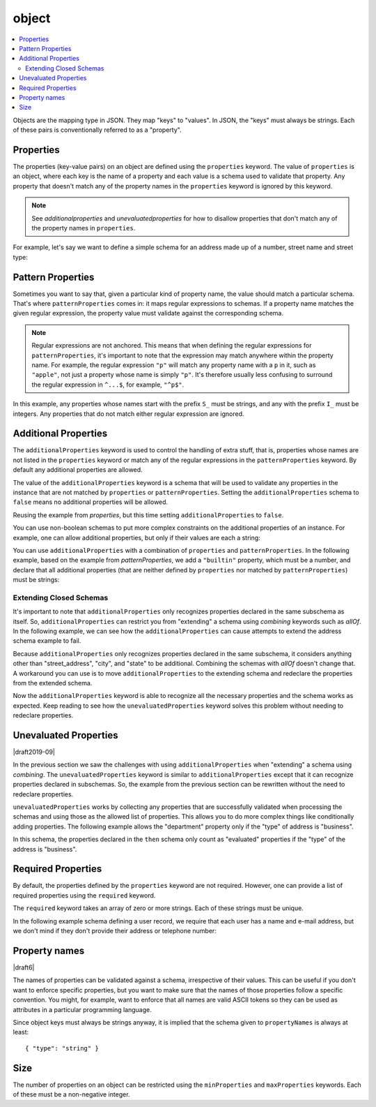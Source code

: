 .. index::
   single: object

.. _object:

object
======

.. contents:: :local:

Objects are the mapping type in JSON.  They map "keys" to "values".
In JSON, the "keys" must always be strings.  Each of these pairs is
conventionally referred to as a "property".

.. language_specific::
   --Python
   In Python, "objects" are analogous to the ``dict`` type.  An
   important difference, however, is that while Python dictionaries
   may use anything hashable as a key, in JSON all the keys
   must be strings.

   Try not to be confused by the two uses of the word "object" here:
   Python uses the word ``object`` to mean the generic base class for
   everything, whereas in JSON it is used only to mean a mapping from
   string keys to values.

   --Ruby
   In Ruby, "objects" are analogous to the ``Hash`` type. An important
   difference, however, is that all keys in JSON must be strings, and therefore
   any non-string keys are converted over to their string representation.

   Try not to be confused by the two uses of the word "object" here:
   Ruby uses the word ``Object`` to mean the generic base class for
   everything, whereas in JSON it is used only to mean a mapping from
   string keys to values.


.. schema_example::

    { "type": "object" }
    --
    {
       "key": "value",
       "another_key": "another_value"
    }
    --
    {
        "Sun": 1.9891e30,
        "Jupiter": 1.8986e27,
        "Saturn": 5.6846e26,
        "Neptune": 10.243e25,
        "Uranus": 8.6810e25,
        "Earth": 5.9736e24,
        "Venus": 4.8685e24,
        "Mars": 6.4185e23,
        "Mercury": 3.3022e23,
        "Moon": 7.349e22,
        "Pluto": 1.25e22
    }
    --X
    // Using non-strings as keys is invalid JSON:
    {
        0.01: "cm",
        1: "m",
        1000: "km"
    }
    --X
    "Not an object"
    --X
    ["An", "array", "not", "an", "object"]


.. index::
   single: object; properties
   single: properties

.. _properties:

Properties
----------

The properties (key-value pairs) on an object are defined using the
``properties`` keyword.  The value of ``properties`` is an object,
where each key is the name of a property and each value is a schema
used to validate that property. Any property that doesn't match any of
the property names in the ``properties`` keyword is ignored by this
keyword.

.. note::
   See `additionalproperties` and `unevaluatedproperties` for how to
   disallow properties that don't match any of the property names in
   ``properties``.

For example, let's say we want to define a simple schema for an
address made up of a number, street name and street type:

.. schema_example::

    {
      "type": "object",
      "properties": {
        "number": { "type": "number" },
        "street_name": { "type": "string" },
        "street_type": { "enum": ["Street", "Avenue", "Boulevard"] }
      }
    }
    --
    { "number": 1600, "street_name": "Pennsylvania", "street_type": "Avenue" }
    --X
    // If we provide the number in the wrong type, it is invalid:
    { "number": "1600", "street_name": "Pennsylvania", "street_type": "Avenue" }
    --
    // By default, leaving out properties is valid.  See
    // `required`.
    { "number": 1600, "street_name": "Pennsylvania" }
    --
    // By extension, even an empty object is valid:
    { }
    --
    // By default, providing additional properties is valid:
    { "number": 1600, "street_name": "Pennsylvania", "street_type": "Avenue", "direction": "NW" }

.. index::
   single: object; properties; regular expression
   single: patternProperties

.. _patternProperties:

Pattern Properties
------------------

Sometimes you want to say that, given a particular kind of property
name, the value should match a particular schema. That's where
``patternProperties`` comes in: it maps regular expressions to
schemas. If a property name matches the given regular expression, the
property value must validate against the corresponding schema.

.. note::
   Regular expressions are not anchored. This means that when defining
   the regular expressions for ``patternProperties``, it's important
   to note that the expression may match anywhere within the property
   name. For example, the regular expression ``"p"`` will match any
   property name with a ``p`` in it, such as ``"apple"``, not just a
   property whose name is simply ``"p"``. It's therefore usually less
   confusing to surround the regular expression in ``^...$``, for
   example, ``"^p$"``.

In this example, any properties whose names start with the prefix
``S_`` must be strings, and any with the prefix ``I_`` must be
integers. Any properties that do not match either regular expression
are ignored.

.. schema_example::

    {
      "type": "object",
      "patternProperties": {
        "^S_": { "type": "string" },
        "^I_": { "type": "integer" }
      }
    }
    --
    { "S_25": "This is a string" }
    --
    { "I_0": 42 }
    --X
    // If the name starts with ``S_``, it must be a string
    { "S_0": 42 }
    --X
    // If the name starts with ``I_``, it must be an integer
    { "I_42": "This is a string" }
    --
    // This is a key that doesn't match any of the regular expressions:
    { "keyword": "value" }


.. index::
   single: object; properties
   single: additionalProperties

.. _additionalproperties:

Additional Properties
---------------------

The ``additionalProperties`` keyword is used to control the handling
of extra stuff, that is, properties whose names are not listed in the
``properties`` keyword or match any of the regular expressions in the
``patternProperties`` keyword. By default any additional properties
are allowed.

The value of the ``additionalProperties`` keyword is a schema that
will be used to validate any properties in the instance that are not
matched by ``properties`` or ``patternProperties``. Setting the
``additionalProperties`` schema to ``false`` means no additional
properties will be allowed.

Reusing the example from `properties`, but this time setting
``additionalProperties`` to ``false``.

.. schema_example::

    {
      "type": "object",
      "properties": {
        "number": { "type": "number" },
        "street_name": { "type": "string" },
        "street_type": { "enum": ["Street", "Avenue", "Boulevard"] }
      },
      "additionalProperties": false
    }
    --
    { "number": 1600, "street_name": "Pennsylvania", "street_type": "Avenue" }
    --X
    // Since ``additionalProperties`` is ``false``, this extra
    // property "direction" makes the object invalid:
    { "number": 1600, "street_name": "Pennsylvania", "street_type": "Avenue", "direction": "NW" }

You can use non-boolean schemas to put more complex constraints on the
additional properties of an instance. For example, one can allow
additional properties, but only if their values are each a string:

.. schema_example::

    {
      "type": "object",
      "properties": {
        "number": { "type": "number" },
        "street_name": { "type": "string" },
        "street_type": { "enum": ["Street", "Avenue", "Boulevard"] }
      },
      "additionalProperties": { "type": "string" }
    }
    --
    { "number": 1600, "street_name": "Pennsylvania", "street_type": "Avenue" }
    --
    // This is valid, since the additional property's value is a string:
    { "number": 1600, "street_name": "Pennsylvania", "street_type": "Avenue", "direction": "NW" }
    --X
    // This is invalid, since the additional property's value is not a string:
    { "number": 1600, "street_name": "Pennsylvania", "street_type": "Avenue", "office_number": 201 }

You can use ``additionalProperties`` with a combination of
``properties`` and ``patternProperties``. In the following example,
based on the example from `patternProperties`, we add a ``"builtin"``
property, which must be a number, and declare that all additional
properties (that are neither defined by ``properties`` nor matched by
``patternProperties``) must be strings:

.. schema_example::

    {
      "type": "object",
      "properties": {
        "builtin": { "type": "number" }
      },
      "patternProperties": {
        "^S_": { "type": "string" },
        "^I_": { "type": "integer" }
      },
      "additionalProperties": { "type": "string" }
    }
    --
    { "builtin": 42 }
    --
    // This is a key that doesn't match any of the regular expressions:
    { "keyword": "value" }
    --X
    // It must be a string:
    { "keyword": 42 }

.. index::
   single: object; properties; additionalProperties
   single: extending

.. _extending:

Extending Closed Schemas
''''''''''''''''''''''''

It's important to note that ``additionalProperties`` only recognizes
properties declared in the same subschema as itself. So,
``additionalProperties`` can restrict you from "extending" a schema
using `combining` keywords such as `allOf`. In the following example,
we can see how the ``additionalProperties`` can cause attempts to
extend the address schema example to fail.

.. schema_example::

   {
     "allOf": [
       {
         "type": "object",
         "properties": {
           "street_address": { "type": "string" },
           "city": { "type": "string" },
           "state": { "type": "string" }
         },
         "required": ["street_address", "city", "state"],
         "additionalProperties": false
       }, 
       
       {
         "type": "object",
         "properties": {
           "type": { "enum": [ "residential", "business" ] }
         },
         "required": ["type"]
       }
     ],
   }
   --X
   // Fails ``additionalProperties``. "type" is considered additional.
   {
      "street_address": "1600 Pennsylvania Avenue NW",
      "city": "Washington",
      "state": "DC",
      "type": "business"
   }
   --X
   // Fails ``required``. "type" is required.
   {
      "street_address": "1600 Pennsylvania Avenue NW",
      "city": "Washington",
      "state": "DC"
   }

Because ``additionalProperties`` only recognizes properties declared
in the same subschema, it considers anything other than
"street_address", "city", and "state" to be additional. Combining the
schemas with `allOf` doesn't change that. A workaround you can use is
to move ``additionalProperties`` to the extending schema and redeclare
the properties from the extended schema.

.. schema_example::

   {
     "allOf": [
       {
         "type": "object",
         "properties": {
           "street_address": { "type": "string" },
           "city": { "type": "string" },
           "state": { "type": "string" }
         },
         "required": ["street_address", "city", "state"]
       },
       
       {
         "type": "object",
         "properties": {
           "street_address": true,
           "city": true,
           "state": true,
           "type": { "enum": [ "residential", "business" ] }
         },
         "required": ["type"],
       }
     ],

     "additionalProperties": false
   }
   --
   {
      "street_address": "1600 Pennsylvania Avenue NW",
      "city": "Washington",
      "state": "DC",
      "type": "business"
   }
   --X
   {
      "street_address": "1600 Pennsylvania Avenue NW",
      "city": "Washington",
      "state": "DC",
      "type": "business",
      "something that doesn't belong": "hi!"
   }

Now the ``additionalProperties`` keyword is able to recognize all the
necessary properties and the schema works as expected. Keep reading to
see how the ``unevaluatedProperties`` keyword solves this problem
without needing to redeclare properties.

.. index::
   single: object; properties; extending
   single: unevaluatedProperties

.. _unevaluatedproperties:

Unevaluated Properties
----------------------

|draft2019-09|

In the previous section we saw the challenges with using
``additionalProperties`` when "extending" a schema using
`combining`. The ``unevaluatedProperties`` keyword is similar to
``additionalProperties`` except that it can recognize properties
declared in subschemas. So, the example from the previous section can
be rewritten without the need to redeclare properties.

.. schema_example::

   {
     "allOf": [
       {
         "type": "object",
         "properties": {
           "street_address": { "type": "string" },
           "city": { "type": "string" },
           "state": { "type": "string" }
         },
         "required": ["street_address", "city", "state"]
       },
       
       {
         "type": "object",
         "properties": {
           "type": { "enum": ["residential", "business"] }
         },
         "required": ["type"],
         "unevaluatedProperties": false
       }
     ],
   }
   --
   {
      "street_address": "1600 Pennsylvania Avenue NW",
      "city": "Washington",
      "state": "DC",
      "type": "business"
   }
   --X
   {
      "street_address": "1600 Pennsylvania Avenue NW",
      "city": "Washington",
      "state": "DC",
      "type": "business",
      "something that doesn't belong": "hi!"
   }

``unevaluatedProperties`` works by collecting any properties that are
successfully validated when processing the schemas and using those as
the allowed list of properties. This allows you to do more complex
things like conditionally adding properties. The following example
allows the "department" property only if the "type" of address is
"business".

.. schema_example::

   {
     "type": "object",
     "properties": {
       "street_address": { "type": "string" },
       "city": { "type": "string" },
       "state": { "type": "string" },
       "type": { "enum": ["residential", "business"] }
     },
     "required": ["street_address", "city", "state", "type"],

     "if": {
       "type": "object",
       "properties": {
         "type": { "const": "business" }
       },
       "required": ["type"]
     },
     "then": {
       "properties": {
         "department": { "type": "string" }
       }
     },

     "unevaluatedProperties": false
   }
   --
   {
     "street_address": "1600 Pennsylvania Avenue NW",
     "city": "Washington",
     "state": "DC",
     "type": "business",
     "department": "HR"
   }
   --X
   {
     "street_address": "1600 Pennsylvania Avenue NW",
     "city": "Washington",
     "state": "DC",
     "type": "residential",
     "department": "HR"
   }

In this schema, the properties declared in the ``then`` schema only
count as "evaluated" properties if the "type" of the address is
"business".

.. index::
   single: object; required properties
   single: required

.. _required:

Required Properties
-------------------

By default, the properties defined by the ``properties`` keyword are
not required.  However, one can provide a list of required properties
using the ``required`` keyword.

The ``required`` keyword takes an array of zero or more strings.  Each
of these strings must be unique.

.. draft_specific::

   --Draft 4
   In Draft 4, ``required`` must contain at least one string.

In the following example schema defining a user record, we require
that each user has a name and e-mail address, but we don't mind if
they don't provide their address or telephone number:

.. schema_example::

    {
      "type": "object",
      "properties": {
        "name": { "type": "string" },
        "email": { "type": "string" },
        "address": { "type": "string" },
        "telephone": { "type": "string" }
      },
      "required": ["name", "email"]
    }
    --
    {
      "name": "William Shakespeare",
      "email": "bill@stratford-upon-avon.co.uk"
    }
    --
    // Providing extra properties is fine, even properties not defined
    // in the schema:
    {
      "name": "William Shakespeare",
      "email": "bill@stratford-upon-avon.co.uk",
      "address": "Henley Street, Stratford-upon-Avon, Warwickshire, England",
      "authorship": "in question"
    }
    --X
    // Missing the required "email" property makes the JSON document invalid:
    {
      "name": "William Shakespeare",
      "address": "Henley Street, Stratford-upon-Avon, Warwickshire, England",
    }
    --X
    // In JSON a property with value ``null`` is not equivalent to the property
    // not being present. This fails because ``null`` is not of type "string",
    // it's of type "null"
    {
      "name": "William Shakespeare",
      "address": "Henley Street, Stratford-upon-Avon, Warwickshire, England",
      "email": null
    }

.. index::
   single: object; property names
   single: propertyNames

.. _propertyNames:

Property names
--------------

|draft6|

The names of properties can be validated against a schema, irrespective of their
values. This can be useful if you don't want to enforce specific properties,
but you want to make sure that the names of those properties follow a specific
convention. You might, for example, want to enforce that all names are valid
ASCII tokens so they can be used as attributes in a particular programming
language.

.. schema_example::

    {
      "type": "object",
      "propertyNames": {
        "pattern": "^[A-Za-z_][A-Za-z0-9_]*$"
      }
    }
    --
    {
      "_a_proper_token_001": "value"
    }
    --X
    {
      "001 invalid": "value"
    }

Since object keys must always be strings anyway, it is implied that the
schema given to ``propertyNames`` is always at least::

    { "type": "string" }

.. index::
   single: object; size
   single: minProperties
   single: maxProperties

Size
----

The number of properties on an object can be restricted using the
``minProperties`` and ``maxProperties`` keywords.  Each of these
must be a non-negative integer.

.. schema_example::

    {
      "type": "object",
      "minProperties": 2,
      "maxProperties": 3
    }
    --X
    {}
    --X
    { "a": 0 }
    --
    { "a": 0, "b": 1 }
    --
    { "a": 0, "b": 1, "c": 2 }
    --X
    { "a": 0, "b": 1, "c": 2, "d": 3 }
